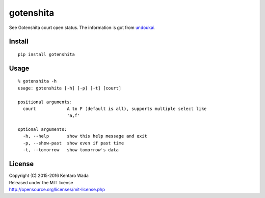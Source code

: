 ==========
gotenshita
==========

See Gotenshita court open status.
The information is got from `undoukai <http://www.undou-kai.com/senyu/senyu_yoyaku.html>`_.


Install
=======

::

  pip install gotenshita


Usage
=====

::

  % gotenshita -h
  usage: gotenshita [-h] [-p] [-t] [court]

  positional arguments:
    court            A to F (default is all), supports multiple select like
                     'a,f'

  optional arguments:
    -h, --help       show this help message and exit
    -p, --show-past  show even if past time
    -t, --tomorrow   show tomorrow's data


.. image:: images/demo.png


License
=======
| Copyright (C) 2015-2016 Kentaro Wada
| Released under the MIT license
| http://opensource.org/licenses/mit-license.php
